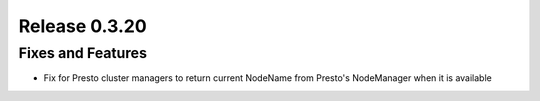 ==============
Release 0.3.20
==============

Fixes and Features
------------------
* Fix for Presto cluster managers to return current NodeName from Presto's NodeManager when it is available